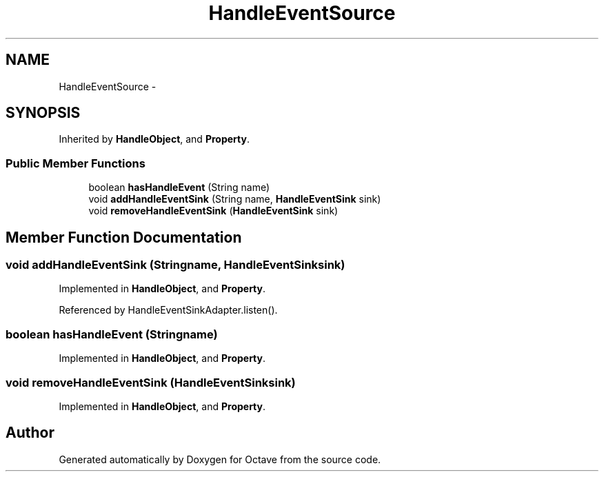 .TH "HandleEventSource" 3 "Tue Nov 27 2012" "Version 3.2" "Octave" \" -*- nroff -*-
.ad l
.nh
.SH NAME
HandleEventSource \- 
.SH SYNOPSIS
.br
.PP
.PP
Inherited by \fBHandleObject\fP, and \fBProperty\fP\&.
.SS "Public Member Functions"

.in +1c
.ti -1c
.RI "boolean \fBhasHandleEvent\fP (String name)"
.br
.ti -1c
.RI "void \fBaddHandleEventSink\fP (String name, \fBHandleEventSink\fP sink)"
.br
.ti -1c
.RI "void \fBremoveHandleEventSink\fP (\fBHandleEventSink\fP sink)"
.br
.in -1c
.SH "Member Function Documentation"
.PP 
.SS "void \fBaddHandleEventSink\fP (Stringname, \fBHandleEventSink\fPsink)"
.PP
Implemented in \fBHandleObject\fP, and \fBProperty\fP\&.
.PP
Referenced by HandleEventSinkAdapter\&.listen()\&.
.SS "boolean \fBhasHandleEvent\fP (Stringname)"
.PP
Implemented in \fBHandleObject\fP, and \fBProperty\fP\&.
.SS "void \fBremoveHandleEventSink\fP (\fBHandleEventSink\fPsink)"
.PP
Implemented in \fBHandleObject\fP, and \fBProperty\fP\&.

.SH "Author"
.PP 
Generated automatically by Doxygen for Octave from the source code\&.
